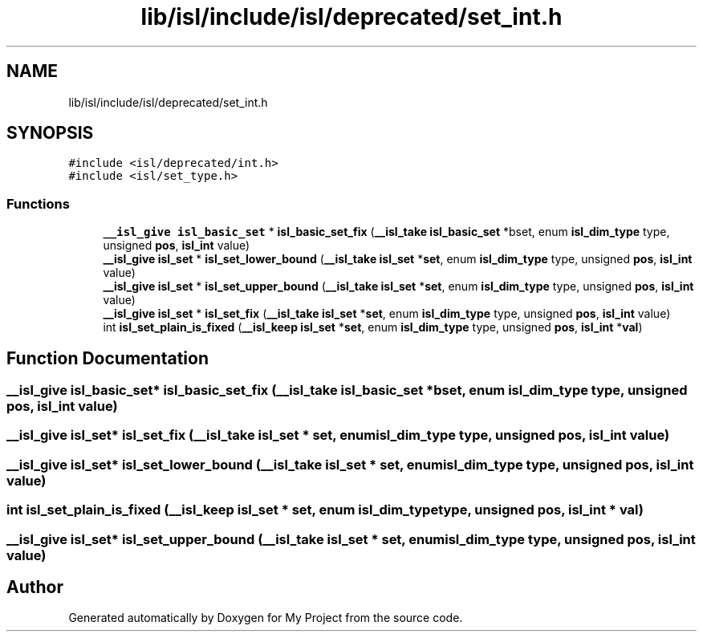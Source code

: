 .TH "lib/isl/include/isl/deprecated/set_int.h" 3 "Sun Jul 12 2020" "My Project" \" -*- nroff -*-
.ad l
.nh
.SH NAME
lib/isl/include/isl/deprecated/set_int.h
.SH SYNOPSIS
.br
.PP
\fC#include <isl/deprecated/int\&.h>\fP
.br
\fC#include <isl/set_type\&.h>\fP
.br

.SS "Functions"

.in +1c
.ti -1c
.RI "\fB__isl_give\fP \fBisl_basic_set\fP * \fBisl_basic_set_fix\fP (\fB__isl_take\fP \fBisl_basic_set\fP *bset, enum \fBisl_dim_type\fP type, unsigned \fBpos\fP, \fBisl_int\fP value)"
.br
.ti -1c
.RI "\fB__isl_give\fP \fBisl_set\fP * \fBisl_set_lower_bound\fP (\fB__isl_take\fP \fBisl_set\fP *\fBset\fP, enum \fBisl_dim_type\fP type, unsigned \fBpos\fP, \fBisl_int\fP value)"
.br
.ti -1c
.RI "\fB__isl_give\fP \fBisl_set\fP * \fBisl_set_upper_bound\fP (\fB__isl_take\fP \fBisl_set\fP *\fBset\fP, enum \fBisl_dim_type\fP type, unsigned \fBpos\fP, \fBisl_int\fP value)"
.br
.ti -1c
.RI "\fB__isl_give\fP \fBisl_set\fP * \fBisl_set_fix\fP (\fB__isl_take\fP \fBisl_set\fP *\fBset\fP, enum \fBisl_dim_type\fP type, unsigned \fBpos\fP, \fBisl_int\fP value)"
.br
.ti -1c
.RI "int \fBisl_set_plain_is_fixed\fP (\fB__isl_keep\fP \fBisl_set\fP *\fBset\fP, enum \fBisl_dim_type\fP type, unsigned \fBpos\fP, \fBisl_int\fP *\fBval\fP)"
.br
.in -1c
.SH "Function Documentation"
.PP 
.SS "\fB__isl_give\fP \fBisl_basic_set\fP* isl_basic_set_fix (\fB__isl_take\fP \fBisl_basic_set\fP * bset, enum \fBisl_dim_type\fP type, unsigned pos, \fBisl_int\fP value)"

.SS "\fB__isl_give\fP \fBisl_set\fP* isl_set_fix (\fB__isl_take\fP \fBisl_set\fP * set, enum \fBisl_dim_type\fP type, unsigned pos, \fBisl_int\fP value)"

.SS "\fB__isl_give\fP \fBisl_set\fP* isl_set_lower_bound (\fB__isl_take\fP \fBisl_set\fP * set, enum \fBisl_dim_type\fP type, unsigned pos, \fBisl_int\fP value)"

.SS "int isl_set_plain_is_fixed (\fB__isl_keep\fP \fBisl_set\fP * set, enum \fBisl_dim_type\fP type, unsigned pos, \fBisl_int\fP * val)"

.SS "\fB__isl_give\fP \fBisl_set\fP* isl_set_upper_bound (\fB__isl_take\fP \fBisl_set\fP * set, enum \fBisl_dim_type\fP type, unsigned pos, \fBisl_int\fP value)"

.SH "Author"
.PP 
Generated automatically by Doxygen for My Project from the source code\&.
